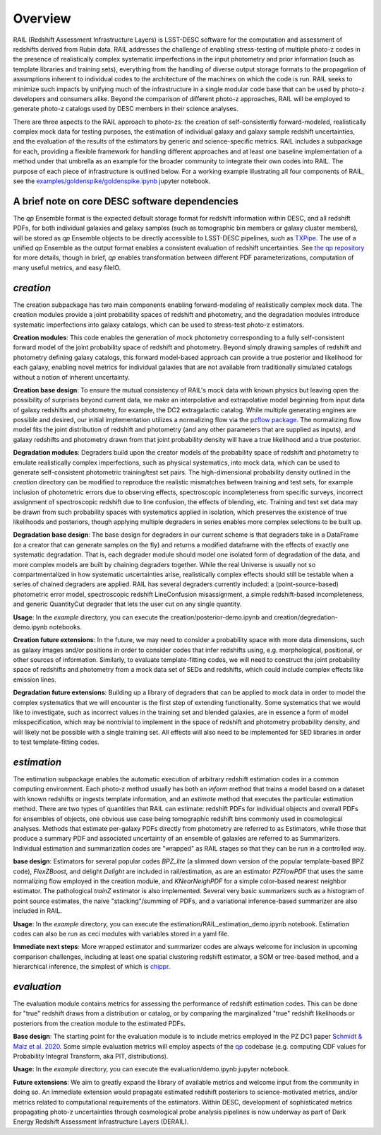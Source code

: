 ********
Overview
********

RAIL (Redshift Assessment Infrastructure Layers) is LSST-DESC software for the computation and assessment of redshifts derived from Rubin data.
RAIL addresses the challenge of enabling stress-testing of multiple photo-z codes in the presence of realistically complex systematic imperfections in the input photometry and prior information (such as template libraries and training sets), everything from the handling of diverse output storage formats to the propagation of assumptions inherent to individual codes to the architecture of the machines on which the code is run.
RAIL seeks to minimize such impacts by unifying much of the infrastructure in a single modular code base that can be used by photo-z developers and consumers alike.  
Beyond the comparison of different photo-z approaches, RAIL will be employed to generate photo-z catalogs used by DESC members in their science analyses. 

There are three aspects to the RAIL approach to photo-zs: the creation of self-consistently forward-modeled, realistically complex mock data for testing purposes, the estimation of individual galaxy and galaxy sample redshift uncertainties, and the evaluation of the results of the estimators by generic and science-specific metrics.
RAIL includes a subpackage for each, providing a flexible framework for handling different approaches and at least one baseline implementation of a method under that umbrella as an example for the broader community to integrate their own codes into RAIL.
The purpose of each piece of infrastructure is outlined below.
For a working example illustrating all four components of RAIL, see the `examples/goldenspike/goldenspike.ipynb <https://github.com/LSSTDESC/RAIL/blob/main/examples/goldenspike/goldenspike.ipynb>`_ jupyter notebook.


A brief note on core DESC software dependencies
===============================================

The `qp` Ensemble format is the expected default storage format for redshift information within DESC, and all redshift PDFs, for both individual galaxies and galaxy samples (such as tomographic bin members or galaxy cluster members), will be stored as `qp` Ensemble objects to be directly accessible to LSST-DESC pipelines, such as `TXPipe <https://github.com/LSSTDESC/TXPipe/>`_.
The use of a unified `qp` Ensemble as the output format enables a consistent evaluation of redshift uncertainties.  See `the qp repository <https://github.com/LSSTDESC/qp>`_ for more details, though in brief, `qp` enables transformation between different PDF parameterizations, computation of many useful metrics, and easy fileIO.

`creation`
==========

The creation subpackage has two main components enabling forward-modeling of realistically complex mock data.
The creation modules provide a joint probability spaces of redshift and photometry, and the degradation modules introduce systematic imperfections into galaxy catalogs, which can be used to stress-test photo-z estimators. 

**Creation modules**: 
This code enables the generation of mock photometry corresponding to a fully self-consistent forward model of the joint probability space of redshift and photometry.  
Beyond simply drawing samples of redshift and photometry defining galaxy catalogs, this forward model-based approach can provide a true posterior and likelihood for each galaxy, enabling novel metrics for individual galaxies that are not available from traditionally simulated catalogs without a notion of inherent uncertainty.

**Creation base design**: 
To ensure the mutual consistency of RAIL's mock data with known physics but leaving open the possibility of surprises beyond current data, we make an interpolative and extrapolative model beginning from input data of galaxy redshifts and photometry, for example, the DC2 extragalactic catalog.
While multiple generating engines are possible and desired, our initial implementation utilizes a normalizing flow via the `pzflow package <https://github.com/jfcrenshaw/pzflow>`_. 
The normalizing flow model fits the joint distribution of redshift and photometry (and any other parameters that are supplied as inputs), and galaxy redshifts and photometry drawn from that joint probability density will have a true likelihood and a true posterior.

**Degradation modules**: 
Degraders build upon the creator models of the probability space of redshift and photometry to emulate realistically complex imperfections, such as physical systematics, into mock data, which can be used to generate self-consistent photometric training/test set pairs.
The high-dimensional probability density outlined in the `creation` directory can be modified to reproduce the realistic mismatches between training and test sets, for example inclusion of photometric errors due to observing effects, spectroscopic incompleteness from specific surveys, incorrect assignment of spectroscopic redshift due to line confusion, the effects of blending, etc.
Training and test set data may be drawn from such probability spaces with systematics applied in isolation, which preserves the existence of true likelihoods and posteriors, though applying multiple degraders in series enables more complex selections to be built up. 

**Degradation base design**: 
The base design for degraders in our current scheme is that degraders take in a DataFrame (or a creator that can generate samples on the fly) and returns a modified dataframe with the effects of exactly one systematic degradation.  
That is, each degrader module should model one isolated form of degradation of the data, and more complex models are built by chaining degraders together.  
While the real Universe is usually not so compartmentalized in how systematic uncertainties arise, realistically complex effects should still be testable when a series of chained degraders are applied.  
RAIL has several degraders currently included: a (point-source-based) photometric error model, spectroscopic redshift LineConfusion misassignment, a simple redshift-based incompleteness, and generic QuantityCut degrader that lets the user cut on any single quantity. 

**Usage**: 
In the `example` directory, you can execute the creation/posterior-demo.ipynb and creation/degredation-demo.ipynb notebooks.

**Creation future extensions**: 
In the future, we may need to consider a probability space with more data dimensions, such as galaxy images and/or positions in order to consider codes that infer redshifts using, e.g. morphological, positional, or other sources of information.
Similarly, to evaluate template-fitting codes, we will need to construct the joint probability space of redshifts and photometry from a mock data set of SEDs and redshifts, which could include complex effects like emission lines.

**Degradation future extensions**: 
Building up a library of degraders that can be applied to mock data in order to model the complex systematics that we will encounter is the first step of extending functionality.  
Some systematics that we would like to investigate, such as incorrect values in the training set and blended galaxies, are in essence a form of model misspecification, which may be nontrivial to implement in the space of redshift and photometry probability density, and will likely not be possible with a single training set.
All effects will also need to be implemented for SED libraries in order to test template-fitting codes.

`estimation`
============

The estimation subpackage enables the automatic execution of arbitrary redshift estimation codes in a common computing environment.  
Each photo-z method usually has both an `inform` method that trains a model based on a dataset with known redshifts or ingests template information, and an `estimate` method that executes the particular estimation method.  
There are two types of quantities that RAIL can estimate: redshift PDFs for individual objects and overall PDFs for ensembles of objects, one obvious use case being tomographic redshift bins commonly used in cosmological analyses.  
Methods that estimate per-galaxy PDFs directly from photometry are referred to as Estimators, while those that produce a summary PDF and associated uncertainty of an ensemble of galaxies are referred to as Summarizers.
Individual estimation and summarization codes are "wrapped" as RAIL stages so that they can be run in a controlled way.  

**base design**: 
Estimators for several popular codes `BPZ_lite` (a slimmed down version of the popular template-based BPZ code), `FlexZBoost`, and delight `Delight` are included in rail/estimation, as are an estimator `PZFlowPDF` that uses the same normalizing flow employed in the creation module, and `KNearNeighPDF` for a simple color-based nearest neighbor estimator.  
The pathological `trainZ` estimator is also implemented.  
Several very basic summarizers such as a histogram of point source estimates, the naive "stacking"/summing of PDFs, and a variational inference-based summarizer are also included in RAIL.

**Usage**: 
In the `example` directory, you can execute the estimation/RAIL_estimation_demo.ipynb notebook.  
Estimation codes can also be run as ceci modules with variables stored in a yaml file.

**Immediate next steps**: 
More wrapped estimator and summarizer codes are always welcome for inclusion in upcoming comparison challenges, including at least one spatial clustering redshift estimator, a SOM or tree-based method, and a hierarchical inference, the simplest of which is `chippr <https://github.com/aimalz/chippr>`_.

`evaluation`
============

The evaluation module contains metrics for assessing the performance of redshift estimation codes.  
This can be done for "true" redshift draws from a distribution or catalog, or by comparing the marginalized "true" redshift likelihoods or posteriors from the creation module to the estimated PDFs.

**Base design**: 
The starting point for the evaluation module is to include metrics employed in the PZ DC1 paper `Schmidt & Malz et al. 2020  <https://ui.adsabs.harvard.edu/abs/2020MNRAS.499.1587S/abstract>`_. 
Some simple evaluation metrics will employ aspects of the `qp <https://github.com/LSSTDESC/qp>`_ codebase (e.g. computing CDF values for Probability Integral Transform, aka PIT, distributions).

**Usage**: 
In the `example` directory, you can execute the evaluation/demo.ipynb jupyter notebook.

**Future extensions**: 
We aim to greatly expand the library of available metrics and welcome input from the community in doing so.  
An immediate extension would propagate estimated redshift posteriors to science-motivated metrics, and/or metrics related to computational requirements of the estimators. 
Within DESC, development of sophisticated metrics propagating photo-z uncertainties through cosmological probe analysis pipelines is now underway as part of Dark Energy Redshift Assessment Infrastructure Layers (DERAIL).
